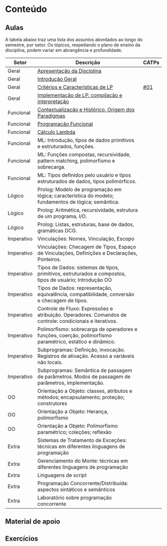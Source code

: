 * Conteúdo
** Aulas

A tabela abaixo traz uma lista dos assuntos abordados ao longo do
semestre, por setor. Os tópicos, respeitando o plano de ensino da
disciplina, podem variar em abrangência e profundidade.

| Setor      | Descrição                                                                                                 | CATPs |
|------------+-----------------------------------------------------------------------------------------------------------+-------|
| Geral      | [[./aulas/geral/apresentacao.org][Apresentação da Disciplina]]                                                                                |       |
| Geral      | [[./aulas/geral/introducao.org][Introdução Geral]]                                                                                          |       |
| Geral      | [[./aulas/geral/criterios.org][Critérios e Características de LP]]                                                                         | [[../catps/][#01]]   |
| Geral      | [[./aulas/geral/implementacao.org][Implementação de LP: compilação e interpretação]]                                                           |       |
| Funcional  | [[./aulas/funcional/contextualizacao.org][Contextualização e Histórico, Origem dos Paradigmas]]                                                       |       |
| Funcional  | [[./aulas/funcional/funcional.org][Programação Funcional]]                                                                                     |       |
| Funcional  | [[./geral/funcional/lambda.org][Cálculo Lambda]]                                                                                            |       |
| Funcional  | ML: Introdução, tipos de dados primitivos e estruturados, funções.                                        |       |
| Funcional  | ML: Funções compostas, recursividade, pattern matching, polimorfismo e sobrecarga.                        |       |
| Funcional  | ML: Tipos definidos pelo usuário e tipos estruturados de dados, tipos polimórficos.                       |       |
| Lógico     | Prolog: Modelo de programação em lógica; característica do modelo; fundamentos de lógica; semântica.      |       |
| Lógico     | Prolog: Aritmética, recursividade, estrutura de um programa, I/O.                                         |       |
| Lógico     | Prolog: Listas, estruturas, base de dados, gramáticas DCG.                                                |       |
| Imperativo | Vinculações: Nomes, Vinculação, Escopo                                                                    |       |
| Imperativo | Vinculações: Checagem de Tipos, Espaço de Vinculações, Definições e Declarações, Ponteiros.               |       |
| Imperativo | Tipos de Dados: sistemas de tipos, primitivos, estruturados e compostos, tipos de usuário; Introdução OO  |       |
| Imperativo | Tipos de Dados: representação, equivalência, compatibilidade, conversão e checagem de tipos.              |       |
| Imperativo | Controle de Fluxo: Expressões e atribuição. Operadores. Comandos de controle: condicionais e iterativos.  |       |
| Imperativo | Polimorfismo: sobrecarga de operadores e funções, coerção, polimorfismo paramétrico, estático e dinâmico. |       |
| Imperativo | Subprogramas: Definição, invocação. Registros de ativação. Acesso a variáveis não locais.                 |       |
| Imperativo | Subprogramas: Semântica de passagem de parâmetros. Modos de passagem de parâmetros, implementação.        |       |
| OO         | Orientação a Objeto: classes, atributos e métodos; encapsulamento; proteção; construtores                 |       |
| OO         | Orientação a Objeto: Herança, polimorfismo                                                                |       |
| OO         | Orientação a Objeto: Polimorfismo paramétrico; coleções; reflexão                                         |       |
| Extra      | Sistemas de Tratamento de Exceções: técnicas em diferentes linguagens de programação                      |       |
| Extra      | Gerenciamento do Monte: técnicas em diferentes linguagens de programação                                  |       |
| Extra      | Linguagens de script                                                                                      |       |
| Extra      | Programação Concorrente/Distribuída: aspectos sintáticos e semânticos                                     |       |
| Extra      | Laboratório sobre programação concorrente                                                                 |       |

** Material de apoio
** Exercícios
